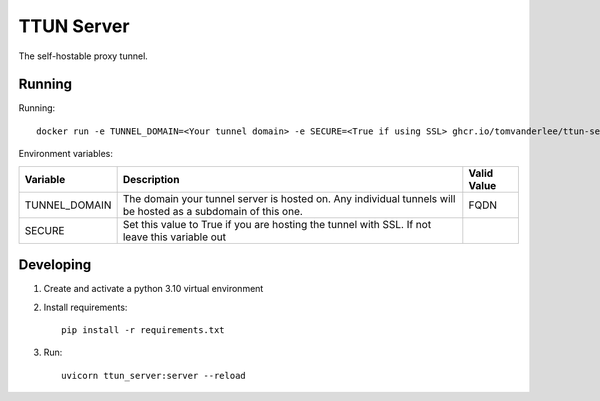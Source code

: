 ===========
TTUN Server
===========

|Release|

.. |Release| image:: https://github.com/tomvanderlee/ttun-server/actions/workflows/docker-image.yml/badge.svg
   :target: https://github.com/tomvanderlee/ttun-server/actions/workflows/docker-image.yml

The self-hostable proxy tunnel.

Running
-------

Running::

    docker run -e TUNNEL_DOMAIN=<Your tunnel domain> -e SECURE=<True if using SSL> ghcr.io/tomvanderlee/ttun-server:latest


Environment variables:

+----------------+-----------------------------------------------------------------------------------------------------------------+--------------+
| Variable       | Description                                                                                                     | Valid Value  |
+================+=================================================================================================================+==============+
| TUNNEL_DOMAIN  | The domain your tunnel server is hosted on. Any individual tunnels will be hosted as a subdomain of this one.   | FQDN         |
+----------------+-----------------------------------------------------------------------------------------------------------------+--------------+
| SECURE         | Set this value to True if you are hosting the tunnel with SSL. If not leave this variable out                   |              |
+----------------+-----------------------------------------------------------------------------------------------------------------+--------------+

Developing
----------

1. Create and activate a python 3.10 virtual environment

2. Install requirements::

    pip install -r requirements.txt

3. Run::

    uvicorn ttun_server:server --reload
